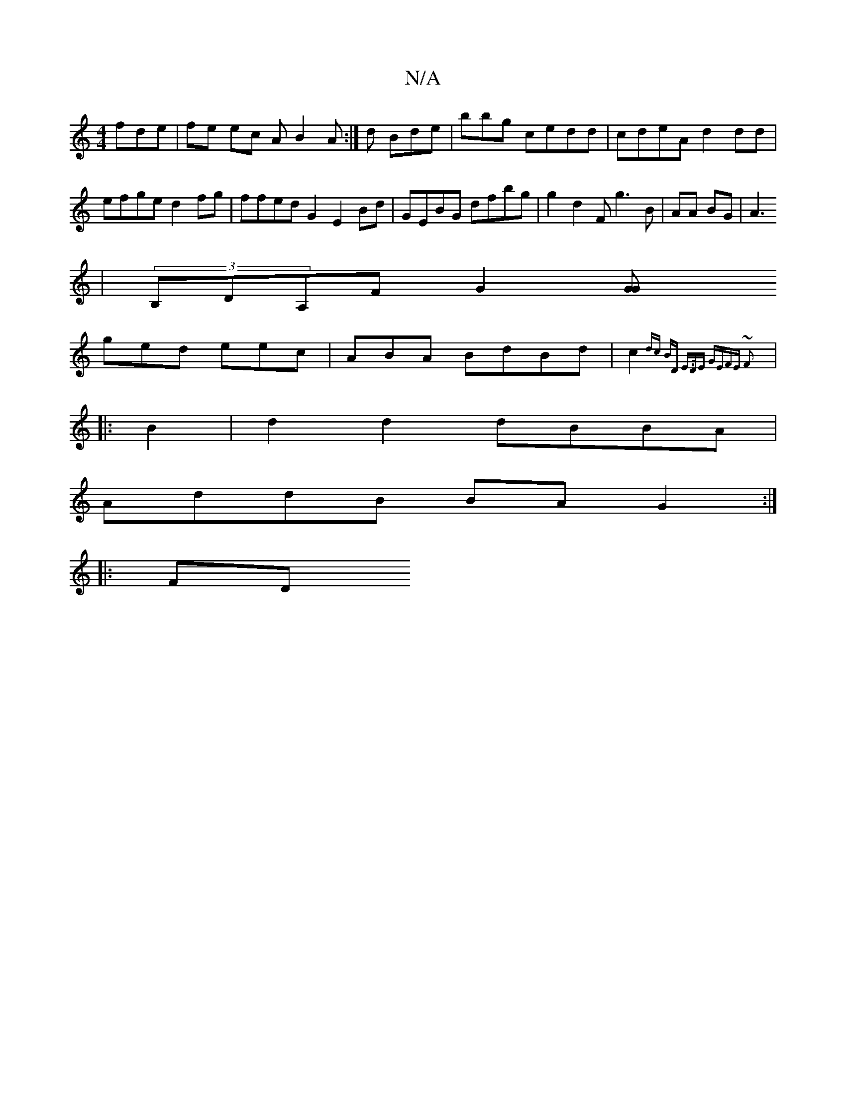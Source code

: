 X:1
T:N/A
M:4/4
R:N/A
K:Cmajor
fde|fe ec AB2A:|d Bde|bbg cedd|cdeA d2dd|efge d2fg|ffed G2 E2 Bd|GEBG dfbg | g2d2 Fg3B|AA BG|A3
|(3B,DA,F G2[G2 G|
ged eec | ABA BdBd | c2{dc BD |E>DE GEFE ~F2 :|
|: B2 |d2d2 dBBA|
AddB BAG2 :|
|: FD 